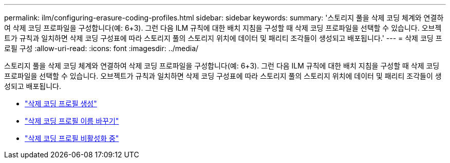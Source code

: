 ---
permalink: ilm/configuring-erasure-coding-profiles.html 
sidebar: sidebar 
keywords:  
summary: '스토리지 풀을 삭제 코딩 체계와 연결하여 삭제 코딩 프로파일을 구성합니다(예: 6+3). 그런 다음 ILM 규칙에 대한 배치 지침을 구성할 때 삭제 코딩 프로파일을 선택할 수 있습니다. 오브젝트가 규칙과 일치하면 삭제 코딩 구성표에 따라 스토리지 풀의 스토리지 위치에 데이터 및 패리티 조각들이 생성되고 배포됩니다.' 
---
= 삭제 코딩 프로필 구성
:allow-uri-read: 
:icons: font
:imagesdir: ../media/


[role="lead"]
스토리지 풀을 삭제 코딩 체계와 연결하여 삭제 코딩 프로파일을 구성합니다(예: 6+3). 그런 다음 ILM 규칙에 대한 배치 지침을 구성할 때 삭제 코딩 프로파일을 선택할 수 있습니다. 오브젝트가 규칙과 일치하면 삭제 코딩 구성표에 따라 스토리지 풀의 스토리지 위치에 데이터 및 패리티 조각들이 생성되고 배포됩니다.

* link:creating-erasure-coding-profile.html["삭제 코딩 프로필 생성"]
* link:renaming-erasure-coding-profile.html["삭제 코딩 프로필 이름 바꾸기"]
* link:deactivating-erasure-coding-profile.html["삭제 코딩 프로필 비활성화 중"]

